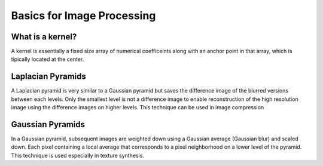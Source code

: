Basics for Image Processing
===========================

What is a kernel?
-----------------

A kernel is essentially a fixed size array of numerical coefficeints along
with an anchor point in that array, which is tipically located at the center.


.. image:: https://docs.opencv.org/2.4/_images/filter_2d_tutorial_kernel_theory.png
   :align: center
   :height: 300
   :width: 450


Laplacian Pyramids
------------------

A Laplacian pyramid is very similar to a Gaussian pyramid but saves the difference image of the blurred versions between each levels. Only the smallest level is not a difference image to enable reconstruction of the high resolution image using the difference images on higher levels. This technique can be used in image compression


Gaussian Pyramids
-----------------

In a Gaussian pyramid, subsequent images are weighted down using a Gaussian average (Gaussian blur) and scaled down. Each pixel containing a local average that corresponds to a pixel neighborhood on a lower level of the pyramid. This technique is used especially in texture synthesis.


